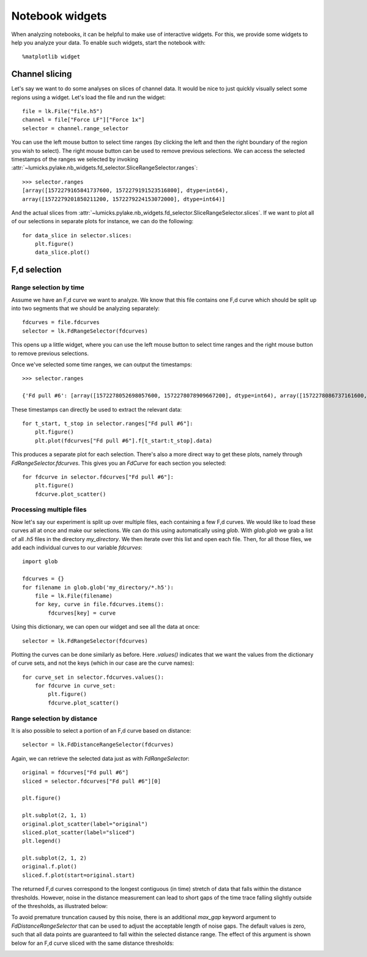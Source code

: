 Notebook widgets
================

.. only:: html

    :nbexport:`Download this page as a Jupyter notebook <self>`

When analyzing notebooks, it can be helpful to make use of interactive widgets. For this, we provide some widgets
to help you analyze your data. To enable such widgets, start the notebook with::

    %matplotlib widget

Channel slicing
---------------

Let's say we want to do some analyses on slices of channel data. It would be nice to just quickly visually select some
regions using a widget. Let's load the file and run the widget::

    file = lk.File("file.h5")
    channel = file["Force LF"]["Force 1x"]
    selector = channel.range_selector

.. image:: slice_widget.png

You can use the left mouse button to select time ranges (by clicking the left and then the right boundary of the region
you wish to select). The right mouse button can be used to remove previous selections. We can access the selected
timestamps of the ranges we selected by invoking
:attr:`~lumicks.pylake.nb_widgets.fd_selector.SliceRangeSelector.ranges`::

    >>> selector.ranges
    [array([1572279165841737600, 1572279191523516800], dtype=int64),
    array([1572279201850211200, 1572279224153072000], dtype=int64)]

And the actual slices from :attr:`~lumicks.pylake.nb_widgets.fd_selector.SliceRangeSelector.slices`. If we want to
plot all of our selections in separate plots for instance, we can do the following::

    for data_slice in selector.slices:
        plt.figure()
        data_slice.plot()

.. image:: slice_widget2.png


F,d selection
-------------

Range selection by time
^^^^^^^^^^^^^^^^^^^^^^^

Assume we have an F,d curve we want to analyze. We know that this file contains one F,d curve which should be split up
into two segments that we should be analyzing separately::

    fdcurves = file.fdcurves
    selector = lk.FdRangeSelector(fdcurves)

This opens up a little widget, where you can use the left mouse button to select time ranges and the right mouse
button to remove previous selections.

.. image:: fd_widget.png

Once we've selected some time ranges, we can output the timestamps::

    >>> selector.ranges

    {'Fd pull #6': [array([1572278052698057600, 1572278078909667200], dtype=int64), array([1572278086737161600, 1572278099133193600], dtype=int64)]}

These timestamps can directly be used to extract the relevant data::

    for t_start, t_stop in selector.ranges["Fd pull #6"]:
        plt.figure()
        plt.plot(fdcurves["Fd pull #6"].f[t_start:t_stop].data)

.. image:: fd_widget2.png

This produces a separate plot for each selection. There's also a more direct way to get these plots, namely through
`FdRangeSelector.fdcurves`. This gives you an `FdCurve` for each section you selected::

    for fdcurve in selector.fdcurves["Fd pull #6"]:
        plt.figure()
        fdcurve.plot_scatter()

.. image:: fd_widget3.png

Processing multiple files
^^^^^^^^^^^^^^^^^^^^^^^^^

Now let's say our experiment is split up over multiple files, each containing a few F,d curves. We would like to load
these curves all at once and make our selections. We can do this using automatically using `glob`. With `glob.glob`
we grab a list of all `.h5` files in the directory `my_directory`. We then iterate over this list and open each file.
Then, for all those files, we add each individual curves to our variable `fdcurves`::

    import glob

    fdcurves = {}
    for filename in glob.glob('my_directory/*.h5'):
        file = lk.File(filename)
        for key, curve in file.fdcurves.items():
            fdcurves[key] = curve

Using this dictionary, we can open our widget and see all the data at once::

    selector = lk.FdRangeSelector(fdcurves)

Plotting the curves can be done similarly as before. Here `.values()` indicates that we want the values from the
dictionary of curve sets, and not the keys (which in our case are the curve names)::

    for curve_set in selector.fdcurves.values():
        for fdcurve in curve_set:
            plt.figure()
            fdcurve.plot_scatter()

Range selection by distance
^^^^^^^^^^^^^^^^^^^^^^^^^^^

It is also possible to select a portion of an F,d curve based on distance::

    selector = lk.FdDistanceRangeSelector(fdcurves)

.. image:: fd_dist_widget.png    

Again, we can retrieve the selected data just as with `FdRangeSelector`::

    original = fdcurves["Fd pull #6"]
    sliced = selector.fdcurves["Fd pull #6"][0]

    plt.figure()

    plt.subplot(2, 1, 1)
    original.plot_scatter(label="original")
    sliced.plot_scatter(label="sliced")
    plt.legend()

    plt.subplot(2, 1, 2)
    original.f.plot()
    sliced.f.plot(start=original.start)

.. image::  fd_dist_widget2.png

The returned F,d curves correspond to the longest contiguous (in time) stretch of data that falls 
within the distance thresholds. However, noise in the distance measurement can lead to short gaps of the time
trace falling slightly outside of the thresholds, as illustrated below:

.. image:: fd_dist_widget3a.png

To avoid premature truncation caused by this noise, there is an additional `max_gap` keyword argument 
to `FdDistanceRangeSelector` that can be used to adjust the acceptable length of noise gaps. The default values
is zero, such that all data points are guaranteed to fall within the selected distance range. The effect of this 
argument is shown below for an F,d curve sliced with the same distance thresholds:

.. image:: fd_dist_widget3.png
